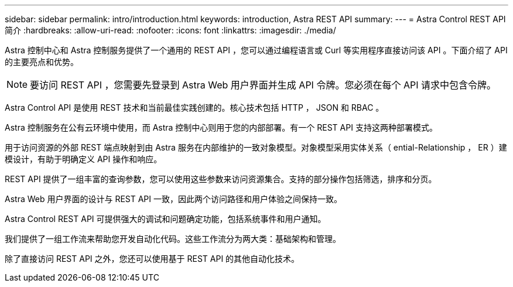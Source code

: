 ---
sidebar: sidebar 
permalink: intro/introduction.html 
keywords: introduction, Astra REST API 
summary:  
---
= Astra Control REST API 简介
:hardbreaks:
:allow-uri-read: 
:nofooter: 
:icons: font
:linkattrs: 
:imagesdir: ./media/


[role="lead"]
Astra 控制中心和 Astra 控制服务提供了一个通用的 REST API ，您可以通过编程语言或 Curl 等实用程序直接访问该 API 。下面介绍了 API 的主要亮点和优势。


NOTE: 要访问 REST API ，您需要先登录到 Astra Web 用户界面并生成 API 令牌。您必须在每个 API 请求中包含令牌。

Astra Control API 是使用 REST 技术和当前最佳实践创建的。核心技术包括 HTTP ， JSON 和 RBAC 。

Astra 控制服务在公有云环境中使用，而 Astra 控制中心则用于您的内部部署。有一个 REST API 支持这两种部署模式。

用于访问资源的外部 REST 端点映射到由 Astra 服务在内部维护的一致对象模型。对象模型采用实体关系（ ential-Relationship ， ER ）建模设计，有助于明确定义 API 操作和响应。

REST API 提供了一组丰富的查询参数，您可以使用这些参数来访问资源集合。支持的部分操作包括筛选，排序和分页。

Astra Web 用户界面的设计与 REST API 一致，因此两个访问路径和用户体验之间保持一致。

Astra Control REST API 可提供强大的调试和问题确定功能，包括系统事件和用户通知。

我们提供了一组工作流来帮助您开发自动化代码。这些工作流分为两大类：基础架构和管理。

除了直接访问 REST API 之外，您还可以使用基于 REST API 的其他自动化技术。
